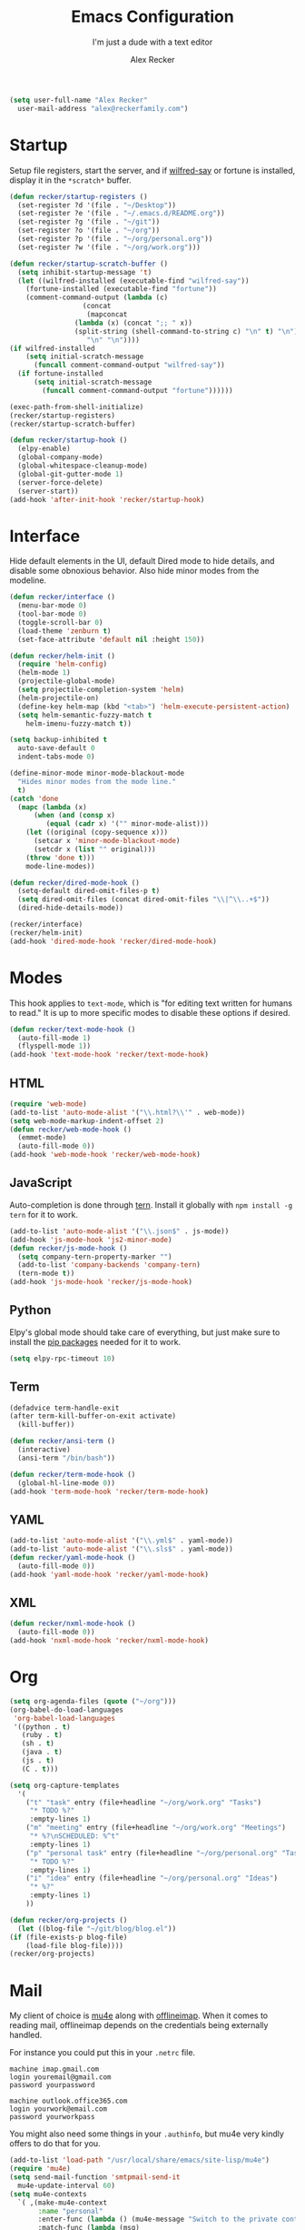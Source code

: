 #+TITLE: Emacs Configuration
#+SUBTITLE: I'm just a dude with a text editor
#+AUTHOR: Alex Recker
#+STARTUP: showeverything
#+OPTIONS: num:nil

#+BEGIN_SRC emacs-lisp
  (setq user-full-name "Alex Recker"
	user-mail-address "alex@reckerfamily.com")
#+END_SRC

* Startup

  Setup file registers, start the server, and if [[https://pypi.python.org/pypi/wilfred-say][wilfred-say]] or
  fortune is installed, display it in the ~*scratch*~ buffer.

  #+BEGIN_SRC emacs-lisp
    (defun recker/startup-registers ()
      (set-register ?d '(file . "~/Desktop"))
      (set-register ?e '(file . "~/.emacs.d/README.org"))
      (set-register ?g '(file . "~/git"))
      (set-register ?o '(file . "~/org"))
      (set-register ?p '(file . "~/org/personal.org"))
      (set-register ?w '(file . "~/org/work.org")))

    (defun recker/startup-scratch-buffer ()
      (setq inhibit-startup-message 't)
      (let ((wilfred-installed (executable-find "wilfred-say"))
	    (fortune-installed (executable-find "fortune"))
	    (comment-command-output (lambda (c)
				      (concat
				       (mapconcat
					(lambda (x) (concat ";; " x))
					(split-string (shell-command-to-string c) "\n" t) "\n")
				       "\n" "\n"))))
	(if wilfred-installed
	    (setq initial-scratch-message
		  (funcall comment-command-output "wilfred-say"))
	  (if fortune-installed
	      (setq initial-scratch-message
		    (funcall comment-command-output "fortune"))))))

    (exec-path-from-shell-initialize)
    (recker/startup-registers)
    (recker/startup-scratch-buffer)

    (defun recker/startup-hook ()
      (elpy-enable)
      (global-company-mode)
      (global-whitespace-cleanup-mode)
      (global-git-gutter-mode 1)
      (server-force-delete)
      (server-start))
    (add-hook 'after-init-hook 'recker/startup-hook)
  #+END_SRC

* Interface

  Hide default elements in the UI, default Dired mode to hide details,
  and disable some obnoxious behavior.  Also hide minor modes from the
  modeline.

  #+BEGIN_SRC emacs-lisp
    (defun recker/interface ()
      (menu-bar-mode 0)
      (tool-bar-mode 0)
      (toggle-scroll-bar 0)
      (load-theme 'zenburn t)
      (set-face-attribute 'default nil :height 150))

    (defun recker/helm-init ()
      (require 'helm-config)
      (helm-mode 1)
      (projectile-global-mode)
      (setq projectile-completion-system 'helm)
      (helm-projectile-on)
      (define-key helm-map (kbd "<tab>") 'helm-execute-persistent-action)
      (setq helm-semantic-fuzzy-match t
	    helm-imenu-fuzzy-match t))

    (setq backup-inhibited t
	  auto-save-default 0
	  indent-tabs-mode 0)

    (define-minor-mode minor-mode-blackout-mode
      "Hides minor modes from the mode line."
      t)
    (catch 'done
      (mapc (lambda (x)
	      (when (and (consp x)
			 (equal (cadr x) '("" minor-mode-alist)))
		(let ((original (copy-sequence x)))
		  (setcar x 'minor-mode-blackout-mode)
		  (setcdr x (list "" original)))
		(throw 'done t)))
	    mode-line-modes))

    (defun recker/dired-mode-hook ()
      (setq-default dired-omit-files-p t)
      (setq dired-omit-files (concat dired-omit-files "\\|^\\..+$"))
      (dired-hide-details-mode))

    (recker/interface)
    (recker/helm-init)
    (add-hook 'dired-mode-hook 'recker/dired-mode-hook)
  #+END_SRC

* Modes

  This hook applies to ~text-mode~, which is "for editing text written
  for humans to read."  It is up to more specific modes to disable
  these options if desired.

  #+BEGIN_SRC emacs-lisp
    (defun recker/text-mode-hook ()
      (auto-fill-mode 1)
      (flyspell-mode 1))
    (add-hook 'text-mode-hook 'recker/text-mode-hook)
  #+END_SRC

** HTML

   #+BEGIN_SRC emacs-lisp
     (require 'web-mode)
     (add-to-list 'auto-mode-alist '("\\.html?\\'" . web-mode))
     (setq web-mode-markup-indent-offset 2)
     (defun recker/web-mode-hook ()
       (emmet-mode)
       (auto-fill-mode 0))
     (add-hook 'web-mode-hook 'recker/web-mode-hook)
   #+END_SRC

** JavaScript

   Auto-completion is done through [[https://www.npmjs.com/package/tern][tern]].  Install it globally with
   ~npm install -g tern~ for it to work.

   #+BEGIN_SRC emacs-lisp
     (add-to-list 'auto-mode-alist '("\\.json$" . js-mode))
     (add-hook 'js-mode-hook 'js2-minor-mode)
     (defun recker/js-mode-hook ()
       (setq company-tern-property-marker "")
       (add-to-list 'company-backends 'company-tern)
       (tern-mode t))
     (add-hook 'js-mode-hook 'recker/js-mode-hook)
   #+END_SRC

** Python

   Elpy's global mode should take care of everything, but just make
   sure to install the [[file:requirements.txt][pip packages]] needed for it to work.

   #+BEGIN_SRC emacs-lisp
     (setq elpy-rpc-timeout 10)
   #+END_SRC

** Term

   #+BEGIN_SRC emacs-lisp
     (defadvice term-handle-exit
	 (after term-kill-buffer-on-exit activate)
       (kill-buffer))

     (defun recker/ansi-term ()
       (interactive)
       (ansi-term "/bin/bash"))

     (defun recker/term-mode-hook ()
       (global-hl-line-mode 0))
     (add-hook 'term-mode-hook 'recker/term-mode-hook)
   #+END_SRC

** YAML

   #+BEGIN_SRC emacs-lisp
     (add-to-list 'auto-mode-alist '("\\.yml$" . yaml-mode))
     (add-to-list 'auto-mode-alist '("\\.sls$" . yaml-mode))
     (defun recker/yaml-mode-hook ()
       (auto-fill-mode 0))
     (add-hook 'yaml-mode-hook 'recker/yaml-mode-hook)
   #+END_SRC

** XML

   #+BEGIN_SRC emacs-lisp
     (defun recker/nxml-mode-hook ()
       (auto-fill-mode 0))
     (add-hook 'nxml-mode-hook 'recker/nxml-mode-hook)
   #+END_SRC

* Org

  #+BEGIN_SRC emacs-lisp
    (setq org-agenda-files (quote ("~/org")))
    (org-babel-do-load-languages
     'org-babel-load-languages
     '((python . t)
       (ruby . t)
       (sh . t)
       (java . t)
       (js . t)
       (C . t)))

    (setq org-capture-templates
	  '(
	    ("t" "task" entry (file+headline "~/org/work.org" "Tasks")
	     "* TODO %?"
	     :empty-lines 1)
	    ("m" "meeting" entry (file+headline "~/org/work.org" "Meetings")
	     "* %?\nSCHEDULED: %^t"
	     :empty-lines 1)
	    ("p" "personal task" entry (file+headline "~/org/personal.org" "Tasks")
	     "* TODO %?"
	     :empty-lines 1)
	    ("i" "idea" entry (file+headline "~/org/personal.org" "Ideas")
	     "* %?"
	     :empty-lines 1)
	    ))

    (defun recker/org-projects ()
      (let ((blog-file "~/git/blog/blog.el"))
	(if (file-exists-p blog-file)
	    (load-file blog-file))))
    (recker/org-projects)
  #+END_SRC

* Mail

  My client of choice is [[https://www.djcbsoftware.nl/code/mu/mu4e.html][mu4e]] along with [[http://www.offlineimap.org/][offlineimap]].  When it comes
  to reading mail, offlineimap depends on the credentials being
  externally handled.

  For instance you could put this in your ~.netrc~ file.

  #+BEGIN_EXAMPLE
    machine imap.gmail.com
    login youremail@gmail.com
    password yourpassword

    machine outlook.office365.com
    login yourwork@email.com
    password yourworkpass
  #+END_EXAMPLE

  You might also need some things in your ~.authinfo~, but mu4e very
  kindly offers to do that for you.

  #+BEGIN_SRC emacs-lisp
    (add-to-list 'load-path "/usr/local/share/emacs/site-lisp/mu4e")
    (require 'mu4e)
    (setq send-mail-function 'smtpmail-send-it
	  mu4e-update-interval 60)
    (setq mu4e-contexts
	  `( ,(make-mu4e-context
	       :name "personal"
	       :enter-func (lambda () (mu4e-message "Switch to the private context"))
	       :match-func (lambda (msg)
			     (when msg
			       (mu4e-message-contact-field-matches msg :to "alex@reckerfamily.com")))
	       :vars '((user-mail-address . "alex@reckerfamily.com")
		       (user-full-name . "Alex Recker")
		       (mu4e-maildir . "~/Mail/personal")
		       (mu4e-sent-messages-behavior . delete)
		       (mu4e-sent-folder . "/personal-sent")
		       (mu4e-trash-folder . "/personal-trash")
		       (mu4e-drafts-folder . "/personal-drafts")
		       (mu4e-refile-folder . "/personal-archives")
		       (smtpmail-default-smtp-server . "smtp.gmail.com")
		       (smtpmail-smtp-server . "smtp.gmail.com")
		       (smtpmail-stream-type . starttls)
		       (smtpmail-smtp-service . 587)
		       (mu4e-get-mail-command . "offlineimap -c ~/.emacs.d/mail/config -a personal")
		       (mu4e-compose-signature . (with-temp-buffer
						   (insert-file-contents "~/.emacs.d/mail/personal-signature.txt")))

		       ))

	     ,(make-mu4e-context
	       :name "work"
	       :enter-func (lambda () (mu4e-message "Switch to the work context"))
	       :match-func (lambda (msg)
			     (when msg
			       (mu4e-message-contact-field-matches msg :to "arecker@healthgrades.com")))
	       :vars '((user-mail-address . "arecker@healthgrades.com")
		       (user-full-name . "Alex Recker")
		       (mu4e-maildir . "~/Mail/work")
		       (mu4e-trash-folder . "/work-trash")
		       (mu4e-sent-messages-behavior . sent)
		       (mu4e-sent-folder . "/work-sent")
		       (mu4e-drafts-folder . "/work-drafts")
		       (mu4e-refile-folder . "/work-archive")
		       (smtpmail-default-smtp-server . "smtp.office365.com")
		       (smtpmail-smtp-server . "smtp.office365.com")
		       (smtpmail-stream-type . starttls)
		       (smtpmail-smtp-service . 587)
		       (mu4e-get-mail-command . "offlineimap -c ~/.emacs.d/mail/config -a work")
		       (mu4e-compose-signature . (with-temp-buffer
						   (insert-file-contents "~/.emacs.d/mail/work-signature.txt")
						   (buffer-string)))
		       ))
	     ))
    (add-hook 'after-init-hook #'mu4e-alert-enable-mode-line-display)
  #+END_SRC

* Key-bindings

  #+BEGIN_SRC emacs-lisp
    (global-set-key (kbd "C-=") 'er/expand-region)
    (global-set-key (kbd "C-c a") 'org-agenda)
    (global-set-key (kbd "C-c c") 'org-capture)
    (global-set-key (kbd "C-c e") 'eshell)
    (global-set-key (kbd "C-c h o") 'helm-occur)
    (global-set-key (kbd "C-c i") 'imenu)
    (global-set-key (kbd "C-c l") 'sort-lines)
    (global-set-key (kbd "C-c m") 'mu4e)
    (global-set-key (kbd "C-c r") 'eval-region)
    (global-set-key (kbd "C-x C-b") 'helm-buffers-list)
    (global-set-key (kbd "C-x C-f") 'helm-find-files)
    (global-set-key (kbd "C-x g") 'magit-status)
    (global-set-key (kbd "C-x r b") 'helm-filtered-bookmarks)
    (global-set-key (kbd "C-x t") 'recker/ansi-term)
    (global-set-key (kbd "M-;") 'comment-dwim-2)
    (global-set-key (kbd "M-x") 'helm-M-x)
    (global-set-key (kbd "M-y") 'helm-show-kill-ring)
  #+END_SRC

* Local

  Miscellaneous local changes can be kept [[file:lisp][here]].  This function loads
  all ~.el~ files there.

  #+BEGIN_SRC emacs-lisp
    (defun recker/load-directory (dir)
      (let ((load-it (lambda (f)
		       (load-file (concat (file-name-as-directory dir) f)))
		     ))
	(mapc load-it (directory-files dir nil "\\.el$"))))
    (recker/load-directory "~/.emacs.d/lisp/")
  #+END_SRC
